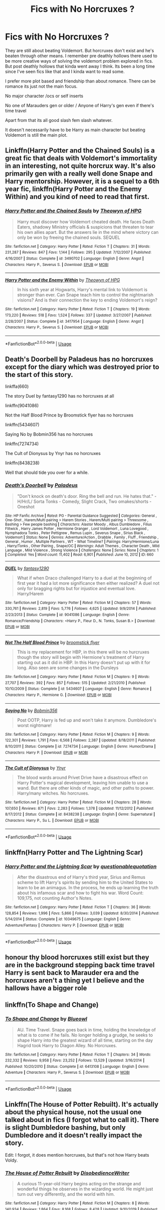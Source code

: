 #+TITLE: Fics with No Horcruxes ?

* Fics with No Horcruxes ?
:PROPERTIES:
:Author: literaltrashgoblin
:Score: 12
:DateUnix: 1592405927.0
:DateShort: 2020-Jun-17
:FlairText: Request
:END:
They are still about beating Voldemort. But horcruxes don't exist and he's beaten through other means. I remember pre deathly hollows there used to be more creative ways of solving the voldemort problem explored in fics. But post deathly hollows that kinda went away I think. Its been a long time since I've seen fics like that and I kinda want to read some.

I prefer more plot based and friendship than about romance. There can be romance its just not the main focus.

No major character /ocs or self inserts

No one of Marauders gen or older / Anyone of Harry's gen even if there's time travel

Apart from that its all good slash fem slash whatever.

It doesn't necessarily have to be Harry as main character but beating Voldemort is still the main plot.


** Linkffn(Harry Potter and the Chained Souls) is a great fic that deals with Voldemort's immortality in an interesting, not quite horcrux way. It's also primarily gen with a really well done Snape and Harry mentorship. However, it is a sequel to a 6th year fic, linkffn(Harry Potter and the Enemy Within) and you kind of need to read that first.
:PROPERTIES:
:Author: FriendofDobby
:Score: 5
:DateUnix: 1592411744.0
:DateShort: 2020-Jun-17
:END:

*** [[https://www.fanfiction.net/s/3490702/1/][*/Harry Potter and the Chained Souls/*]] by [[https://www.fanfiction.net/u/633246/Theowyn-of-HPG][/Theowyn of HPG/]]

#+begin_quote
  Harry must discover how Voldemort cheated death. He faces Death Eaters, shadowy Ministry officials & suspicions that threaten to tear his own allies apart. But the answers lie in the mind where victory can only be won by freeing the chained souls. SEQUEL
#+end_quote

^{/Site/:} ^{fanfiction.net} ^{*|*} ^{/Category/:} ^{Harry} ^{Potter} ^{*|*} ^{/Rated/:} ^{Fiction} ^{T} ^{*|*} ^{/Chapters/:} ^{31} ^{*|*} ^{/Words/:} ^{231,287} ^{*|*} ^{/Reviews/:} ^{847} ^{*|*} ^{/Favs/:} ^{1,144} ^{*|*} ^{/Follows/:} ^{295} ^{*|*} ^{/Updated/:} ^{7/12/2007} ^{*|*} ^{/Published/:} ^{4/16/2007} ^{*|*} ^{/Status/:} ^{Complete} ^{*|*} ^{/id/:} ^{3490702} ^{*|*} ^{/Language/:} ^{English} ^{*|*} ^{/Genre/:} ^{Angst} ^{*|*} ^{/Characters/:} ^{Harry} ^{P.,} ^{Severus} ^{S.} ^{*|*} ^{/Download/:} ^{[[http://www.ff2ebook.com/old/ffn-bot/index.php?id=3490702&source=ff&filetype=epub][EPUB]]} ^{or} ^{[[http://www.ff2ebook.com/old/ffn-bot/index.php?id=3490702&source=ff&filetype=mobi][MOBI]]}

--------------

[[https://www.fanfiction.net/s/3417954/1/][*/Harry Potter and the Enemy Within/*]] by [[https://www.fanfiction.net/u/633246/Theowyn-of-HPG][/Theowyn of HPG/]]

#+begin_quote
  In his sixth year at Hogwarts, Harry's mental link to Voldemort is stronger than ever. Can Snape teach him to control the nightmarish visions? And is their connection the key to ending Voldemort's reign?
#+end_quote

^{/Site/:} ^{fanfiction.net} ^{*|*} ^{/Category/:} ^{Harry} ^{Potter} ^{*|*} ^{/Rated/:} ^{Fiction} ^{T} ^{*|*} ^{/Chapters/:} ^{19} ^{*|*} ^{/Words/:} ^{173,220} ^{*|*} ^{/Reviews/:} ^{518} ^{*|*} ^{/Favs/:} ^{1,524} ^{*|*} ^{/Follows/:} ^{337} ^{*|*} ^{/Updated/:} ^{3/27/2007} ^{*|*} ^{/Published/:} ^{2/28/2007} ^{*|*} ^{/Status/:} ^{Complete} ^{*|*} ^{/id/:} ^{3417954} ^{*|*} ^{/Language/:} ^{English} ^{*|*} ^{/Genre/:} ^{Angst} ^{*|*} ^{/Characters/:} ^{Harry} ^{P.,} ^{Severus} ^{S.} ^{*|*} ^{/Download/:} ^{[[http://www.ff2ebook.com/old/ffn-bot/index.php?id=3417954&source=ff&filetype=epub][EPUB]]} ^{or} ^{[[http://www.ff2ebook.com/old/ffn-bot/index.php?id=3417954&source=ff&filetype=mobi][MOBI]]}

--------------

*FanfictionBot*^{2.0.0-beta} | [[https://github.com/tusing/reddit-ffn-bot/wiki/Usage][Usage]]
:PROPERTIES:
:Author: FanfictionBot
:Score: 2
:DateUnix: 1592411770.0
:DateShort: 2020-Jun-17
:END:


** Death's Doorbell by Paladeus has no horcruxes except for the diary which was destroyed prior to the start of this story.

linkffa(660)

The story Duel by fantasy1290 has no horcruxes at all

linkffn(9041086)

Not the Half Blood Prince by Broomstick flyer has no horcruxes

linkffn(5434607)

Saying No by Bobmin356 has no horcruxes

linkffn(7274734)

The Cult of Dionysus by Ynyr has no horcruxes

linkffn(8438238)

Well that should tide you over for a while.
:PROPERTIES:
:Author: reddog44mag
:Score: 2
:DateUnix: 1592415166.0
:DateShort: 2020-Jun-17
:END:

*** [[http://www.hpfanficarchive.com/stories/viewstory.php?sid=660][*/Death's Doorbell/*]] by [[http://www.hpfanficarchive.com/stories/viewuser.php?uid=524][/Paladeus/]]

#+begin_quote
  "Don't knock on death's door. Ring the bell and run. He hates that." - H/Hr/L/ Sorta Tonks - Comedy, Slight Crack, Two omakes/shorts - Oneshot
#+end_quote

^{/Site/: HP Fanfic Archive *|* /Rated/: PG - Parental Guidance Suggested *|* /Categories/: General , One-Shot , Harem/Multi pairing > Harem Stories , Harem/Multi pairing > Threesome , Bashing > Few people bashing *|* /Characters/: Alastor Moody , Albus Dumbledore , Filius Flitwick , Harry James Potter , Hermione Granger , Lord Voldemort , Luna Lovegood , Nymphadora Tonks , Peter Pettigrew , Remus Lupin , Severus Snape , Sirius Black , Voldemort *|* /Status/: None *|* /Genres/: Adventure/Action , Drabble , Family , Fluff , Friendship , General , Humor , Multiple Partners , WT - What Timeline? *|* /Pairings/: Harry/Hermione/Luna , Harry/Tonks , Other Pairing , Snape/OC *|* /Warnings/: Adult Themes , Character Death , Mild Language , Mild Violence , Strong Violence *|* /Challenges/: None *|* /Series/: None *|* /Chapters/: 1 *|* /Completed/: Yes *|* /Word count/: 11,402 *|* /Read/: 6,901 *|* /Published/: June 10, 2012 *|* /ID/: 660}

--------------

[[https://www.fanfiction.net/s/9041086/1/][*/DUEL/*]] by [[https://www.fanfiction.net/u/4309172/fantasy1290][/fantasy1290/]]

#+begin_quote
  What if when Draco challenged Harry to a duel at the beginning of first year it had a lot more significance then either realized? A duel not only for bragging rights but for injustice and eventual love. Harry/Harem
#+end_quote

^{/Site/:} ^{fanfiction.net} ^{*|*} ^{/Category/:} ^{Harry} ^{Potter} ^{*|*} ^{/Rated/:} ^{Fiction} ^{M} ^{*|*} ^{/Chapters/:} ^{57} ^{*|*} ^{/Words/:} ^{330,761} ^{*|*} ^{/Reviews/:} ^{2,819} ^{*|*} ^{/Favs/:} ^{5,776} ^{*|*} ^{/Follows/:} ^{4,625} ^{*|*} ^{/Updated/:} ^{9/9/2014} ^{*|*} ^{/Published/:} ^{2/23/2013} ^{*|*} ^{/Status/:} ^{Complete} ^{*|*} ^{/id/:} ^{9041086} ^{*|*} ^{/Language/:} ^{English} ^{*|*} ^{/Genre/:} ^{Romance/Friendship} ^{*|*} ^{/Characters/:} ^{<Harry} ^{P.,} ^{Fleur} ^{D.,} ^{N.} ^{Tonks,} ^{Susan} ^{B.>} ^{*|*} ^{/Download/:} ^{[[http://www.ff2ebook.com/old/ffn-bot/index.php?id=9041086&source=ff&filetype=epub][EPUB]]} ^{or} ^{[[http://www.ff2ebook.com/old/ffn-bot/index.php?id=9041086&source=ff&filetype=mobi][MOBI]]}

--------------

[[https://www.fanfiction.net/s/5434607/1/][*/Not The Half Blood Prince/*]] by [[https://www.fanfiction.net/u/1082315/broomstick-flyer][/broomstick flyer/]]

#+begin_quote
  This is my replacement for HBP, in this there will be no hurcruxes though the story will begin with Hermione's treatment of Harry starting out as it did in HBP. In this Harry doesn't put up with it for long. Also seen are some changes in the Dursleys
#+end_quote

^{/Site/:} ^{fanfiction.net} ^{*|*} ^{/Category/:} ^{Harry} ^{Potter} ^{*|*} ^{/Rated/:} ^{Fiction} ^{M} ^{*|*} ^{/Chapters/:} ^{9} ^{*|*} ^{/Words/:} ^{27,707} ^{*|*} ^{/Reviews/:} ^{392} ^{*|*} ^{/Favs/:} ^{857} ^{*|*} ^{/Follows/:} ^{515} ^{*|*} ^{/Updated/:} ^{2/21/2010} ^{*|*} ^{/Published/:} ^{10/10/2009} ^{*|*} ^{/Status/:} ^{Complete} ^{*|*} ^{/id/:} ^{5434607} ^{*|*} ^{/Language/:} ^{English} ^{*|*} ^{/Genre/:} ^{Romance} ^{*|*} ^{/Characters/:} ^{Harry} ^{P.,} ^{Hermione} ^{G.} ^{*|*} ^{/Download/:} ^{[[http://www.ff2ebook.com/old/ffn-bot/index.php?id=5434607&source=ff&filetype=epub][EPUB]]} ^{or} ^{[[http://www.ff2ebook.com/old/ffn-bot/index.php?id=5434607&source=ff&filetype=mobi][MOBI]]}

--------------

[[https://www.fanfiction.net/s/7274734/1/][*/Saying No/*]] by [[https://www.fanfiction.net/u/777540/Bobmin356][/Bobmin356/]]

#+begin_quote
  Post OOTP, Harry is fed up and won't take it anymore. Dumbledore's worst nightmare!
#+end_quote

^{/Site/:} ^{fanfiction.net} ^{*|*} ^{/Category/:} ^{Harry} ^{Potter} ^{*|*} ^{/Rated/:} ^{Fiction} ^{M} ^{*|*} ^{/Chapters/:} ^{9} ^{*|*} ^{/Words/:} ^{122,301} ^{*|*} ^{/Reviews/:} ^{1,791} ^{*|*} ^{/Favs/:} ^{6,568} ^{*|*} ^{/Follows/:} ^{2,387} ^{*|*} ^{/Updated/:} ^{8/18/2011} ^{*|*} ^{/Published/:} ^{8/10/2011} ^{*|*} ^{/Status/:} ^{Complete} ^{*|*} ^{/id/:} ^{7274734} ^{*|*} ^{/Language/:} ^{English} ^{*|*} ^{/Genre/:} ^{Humor/Drama} ^{*|*} ^{/Characters/:} ^{Harry} ^{P.} ^{*|*} ^{/Download/:} ^{[[http://www.ff2ebook.com/old/ffn-bot/index.php?id=7274734&source=ff&filetype=epub][EPUB]]} ^{or} ^{[[http://www.ff2ebook.com/old/ffn-bot/index.php?id=7274734&source=ff&filetype=mobi][MOBI]]}

--------------

[[https://www.fanfiction.net/s/8438238/1/][*/The Cult of Dionysus/*]] by [[https://www.fanfiction.net/u/2409341/Ynyr][/Ynyr/]]

#+begin_quote
  The blood wards around Privet Drive have a disastrous effect on Harry Potter's magical development, leaving him unable to use a wand. But there are other kinds of magic, and other paths to power. Harry/many witches. No horcruxes.
#+end_quote

^{/Site/:} ^{fanfiction.net} ^{*|*} ^{/Category/:} ^{Harry} ^{Potter} ^{*|*} ^{/Rated/:} ^{Fiction} ^{M} ^{*|*} ^{/Chapters/:} ^{28} ^{*|*} ^{/Words/:} ^{107,650} ^{*|*} ^{/Reviews/:} ^{871} ^{*|*} ^{/Favs/:} ^{2,283} ^{*|*} ^{/Follows/:} ^{1,378} ^{*|*} ^{/Updated/:} ^{11/12/2012} ^{*|*} ^{/Published/:} ^{8/17/2012} ^{*|*} ^{/Status/:} ^{Complete} ^{*|*} ^{/id/:} ^{8438238} ^{*|*} ^{/Language/:} ^{English} ^{*|*} ^{/Genre/:} ^{Supernatural} ^{*|*} ^{/Characters/:} ^{Harry} ^{P.,} ^{Su} ^{L.} ^{*|*} ^{/Download/:} ^{[[http://www.ff2ebook.com/old/ffn-bot/index.php?id=8438238&source=ff&filetype=epub][EPUB]]} ^{or} ^{[[http://www.ff2ebook.com/old/ffn-bot/index.php?id=8438238&source=ff&filetype=mobi][MOBI]]}

--------------

*FanfictionBot*^{2.0.0-beta} | [[https://github.com/tusing/reddit-ffn-bot/wiki/Usage][Usage]]
:PROPERTIES:
:Author: FanfictionBot
:Score: 3
:DateUnix: 1592415191.0
:DateShort: 2020-Jun-17
:END:


** linkffn(Harry Potter and The Lightning Scar)
:PROPERTIES:
:Author: KevMan18
:Score: 2
:DateUnix: 1592417577.0
:DateShort: 2020-Jun-17
:END:

*** [[https://www.fanfiction.net/s/10349675/1/][*/Harry Potter and the Lightning Scar/*]] by [[https://www.fanfiction.net/u/5729966/questionablequotation][/questionablequotation/]]

#+begin_quote
  After the disastrous end of Harry's third year, Sirius and Remus scheme to lift Harry's spirits by sending him to the United States to learn to be an animagus. In the process, he ends up learning the truth about his infamous scar and how to fight his war. Word Count: 109,175, not counting Author's Notes.
#+end_quote

^{/Site/:} ^{fanfiction.net} ^{*|*} ^{/Category/:} ^{Harry} ^{Potter} ^{*|*} ^{/Rated/:} ^{Fiction} ^{T} ^{*|*} ^{/Chapters/:} ^{36} ^{*|*} ^{/Words/:} ^{128,854} ^{*|*} ^{/Reviews/:} ^{1,996} ^{*|*} ^{/Favs/:} ^{5,866} ^{*|*} ^{/Follows/:} ^{3,039} ^{*|*} ^{/Updated/:} ^{8/30/2014} ^{*|*} ^{/Published/:} ^{5/14/2014} ^{*|*} ^{/Status/:} ^{Complete} ^{*|*} ^{/id/:} ^{10349675} ^{*|*} ^{/Language/:} ^{English} ^{*|*} ^{/Genre/:} ^{Adventure/Fantasy} ^{*|*} ^{/Characters/:} ^{Harry} ^{P.} ^{*|*} ^{/Download/:} ^{[[http://www.ff2ebook.com/old/ffn-bot/index.php?id=10349675&source=ff&filetype=epub][EPUB]]} ^{or} ^{[[http://www.ff2ebook.com/old/ffn-bot/index.php?id=10349675&source=ff&filetype=mobi][MOBI]]}

--------------

*FanfictionBot*^{2.0.0-beta} | [[https://github.com/tusing/reddit-ffn-bot/wiki/Usage][Usage]]
:PROPERTIES:
:Author: FanfictionBot
:Score: 2
:DateUnix: 1592417600.0
:DateShort: 2020-Jun-17
:END:


** honour thy blood horcruxes still exist but they are in the background stepping back time travel Harry is sent back to Marauder era and the horcruxes aren't a thing yet I believe and the hallows have a bigger role
:PROPERTIES:
:Author: Kingslayer629736
:Score: 2
:DateUnix: 1592420974.0
:DateShort: 2020-Jun-17
:END:


** linkffn(To Shape and Change)
:PROPERTIES:
:Author: SpaceDudetteYT
:Score: 2
:DateUnix: 1592426128.0
:DateShort: 2020-Jun-18
:END:

*** [[https://www.fanfiction.net/s/6413108/1/][*/To Shape and Change/*]] by [[https://www.fanfiction.net/u/1201799/Blueowl][/Blueowl/]]

#+begin_quote
  AU. Time Travel. Snape goes back in time, holding the knowledge of what is to come if he fails. No longer holding a grudge, he seeks to shape Harry into the greatest wizard of all time, starting on the day Hagrid took Harry to Diagon Alley. No Horcruxes.
#+end_quote

^{/Site/:} ^{fanfiction.net} ^{*|*} ^{/Category/:} ^{Harry} ^{Potter} ^{*|*} ^{/Rated/:} ^{Fiction} ^{T} ^{*|*} ^{/Chapters/:} ^{34} ^{*|*} ^{/Words/:} ^{232,332} ^{*|*} ^{/Reviews/:} ^{9,958} ^{*|*} ^{/Favs/:} ^{23,252} ^{*|*} ^{/Follows/:} ^{13,529} ^{*|*} ^{/Updated/:} ^{3/16/2014} ^{*|*} ^{/Published/:} ^{10/20/2010} ^{*|*} ^{/Status/:} ^{Complete} ^{*|*} ^{/id/:} ^{6413108} ^{*|*} ^{/Language/:} ^{English} ^{*|*} ^{/Genre/:} ^{Adventure} ^{*|*} ^{/Characters/:} ^{Harry} ^{P.,} ^{Severus} ^{S.} ^{*|*} ^{/Download/:} ^{[[http://www.ff2ebook.com/old/ffn-bot/index.php?id=6413108&source=ff&filetype=epub][EPUB]]} ^{or} ^{[[http://www.ff2ebook.com/old/ffn-bot/index.php?id=6413108&source=ff&filetype=mobi][MOBI]]}

--------------

*FanfictionBot*^{2.0.0-beta} | [[https://github.com/tusing/reddit-ffn-bot/wiki/Usage][Usage]]
:PROPERTIES:
:Author: FanfictionBot
:Score: 2
:DateUnix: 1592426148.0
:DateShort: 2020-Jun-18
:END:


** Linkffn(The House of Potter Rebuilt). It's actually about the physical house, not the usual one talked about in fics (I forgot what to call it). There is slight Dumbledore bashing, but only Dumbledore and it doesn't really impact the story.

Edit: I forgot, it does mention horcruxes, but that's not how Harry beats Voldy.
:PROPERTIES:
:Author: wave-or-particle
:Score: 1
:DateUnix: 1592443130.0
:DateShort: 2020-Jun-18
:END:

*** [[https://www.fanfiction.net/s/11933512/1/][*/The House of Potter Rebuilt/*]] by [[https://www.fanfiction.net/u/1228238/DisobedienceWriter][/DisobedienceWriter/]]

#+begin_quote
  A curious 11-year-old Harry begins acting on the strange and wonderful things he observes in the wizarding world. He might just turn out very differently, and the world with him.
#+end_quote

^{/Site/:} ^{fanfiction.net} ^{*|*} ^{/Category/:} ^{Harry} ^{Potter} ^{*|*} ^{/Rated/:} ^{Fiction} ^{M} ^{*|*} ^{/Chapters/:} ^{8} ^{*|*} ^{/Words/:} ^{140,934} ^{*|*} ^{/Reviews/:} ^{1,864} ^{*|*} ^{/Favs/:} ^{8,168} ^{*|*} ^{/Follows/:} ^{8,428} ^{*|*} ^{/Updated/:} ^{9/10/2019} ^{*|*} ^{/Published/:} ^{5/6/2016} ^{*|*} ^{/Status/:} ^{Complete} ^{*|*} ^{/id/:} ^{11933512} ^{*|*} ^{/Language/:} ^{English} ^{*|*} ^{/Genre/:} ^{Adventure} ^{*|*} ^{/Characters/:} ^{Harry} ^{P.} ^{*|*} ^{/Download/:} ^{[[http://www.ff2ebook.com/old/ffn-bot/index.php?id=11933512&source=ff&filetype=epub][EPUB]]} ^{or} ^{[[http://www.ff2ebook.com/old/ffn-bot/index.php?id=11933512&source=ff&filetype=mobi][MOBI]]}

--------------

*FanfictionBot*^{2.0.0-beta} | [[https://github.com/tusing/reddit-ffn-bot/wiki/Usage][Usage]]
:PROPERTIES:
:Author: FanfictionBot
:Score: 1
:DateUnix: 1592443147.0
:DateShort: 2020-Jun-18
:END:


** [[https://dracotrilogy.livejournal.com/][The Draco Trilogy]] is a very famous series written pre-OotP (so the prophecy is not a thing not to mention Horcruxes) with a very unique take on defeating Voldemort. It does have a pretty heavy focus on romance, with a Dramione/Harmony love triangle but it's not just a romance fic and it's still very plot-centric.
:PROPERTIES:
:Author: sailingg
:Score: 1
:DateUnix: 1592456811.0
:DateShort: 2020-Jun-18
:END:


** [[https://www.fanfiction.net/s/7469856/1/Hallowed]] doesn't mention Horcruxes. The conflict centers around Voldemort's pursuit of the hallows in this fic. However, it is incomplete so it is possible Voldemort does have Horcruxes.
:PROPERTIES:
:Author: Impossible-Poetry
:Score: 1
:DateUnix: 1592462141.0
:DateShort: 2020-Jun-18
:END:
